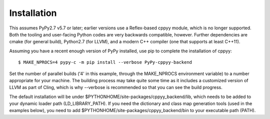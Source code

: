 Installation
============

This assumes PyPy2.7 v5.7 or later; earlier versions use a Reflex-based cppyy
module, which is no longer supported.
Both the tooling and user-facing Python codes are very backwards compatible,
however.
Further dependencies are cmake (for general build), Python2.7 (for LLVM), and
a modern C++ compiler (one that supports at least C++11).

Assuming you have a recent enough version of PyPy installed, use pip to
complete the installation of cppyy::

 $ MAKE_NPROCS=4 pypy-c -m pip install --verbose PyPy-cppyy-backend

Set the number of parallel builds ('4' in this example, through the MAKE_NPROCS
environment variable) to a number appropriate for your machine.
The building process may take quite some time as it includes a customized
version of LLVM as part of Cling, which is why --verbose is recommended so that
you can see the build progress.

The default installation will be under
$PYTHONHOME/site-packages/cppyy_backend/lib,
which needs to be added to your dynamic loader path (LD_LIBRARY_PATH).
If you need the dictionary and class map generation tools (used in the examples
below), you need to add $PYTHONHOME/site-packages/cppyy_backend/bin to your
executable path (PATH).

